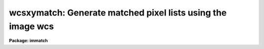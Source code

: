 .. _wcsxymatch:

wcsxymatch: Generate matched pixel lists using the image wcs
============================================================

**Package: immatch**

.. raw:: html

  </tr></table><p>
  <h3>Name</h3>
  <!-- BeginSection: 'NAME' -->
  <p>
  wcsxymatch -- match input and reference image x-y coordinates using the WCS
  </p>
  <!-- EndSection:   'NAME' -->
  <h3>Usage</h3>
  <!-- BeginSection: 'USAGE' -->
  <p>
  wcsxymatch input reference output
  </p>
  <!-- EndSection:   'USAGE' -->
  <h3>Parameters</h3>
  <!-- BeginSection: 'PARAMETERS' -->
  <dl>
  <dt><b>input</b></dt>
  <!-- Sec='PARAMETERS' Level=0 Label='input' Line='input' -->
  <dd>The list of input images containing the input wcs.
  </dd>
  </dl>
  <dl>
  <dt><b>reference</b></dt>
  <!-- Sec='PARAMETERS' Level=0 Label='reference' Line='reference' -->
  <dd>The list of reference images containing the reference wcs. The number of
  reference images must be one or equal to the number of input images.
  </dd>
  </dl>
  <dl>
  <dt><b>output</b></dt>
  <!-- Sec='PARAMETERS' Level=0 Label='output' Line='output' -->
  <dd>The output matched coordinate lists containing:
  1) the logical x-y pixel coordinates of a point
  in the reference image in columns 1 and 2, 2) the logical x-y pixel
  coordinates of the same point in the input image in columns 3 and 4,
  3) the world coordinates of the point in the reference and input
  image in columns 5 and 6. The output coordinate list can be
  input directly to the geomap task. The number of output files must be 
  equal to the number of input images or be the standard output STDOUT.
  </dd>
  </dl>
  <dl>
  <dt><b>coords = <span style="font-family: monospace;">"grid"</span></b></dt>
  <!-- Sec='PARAMETERS' Level=0 Label='coords' Line='coords = "grid"' -->
  <dd>The source of the coordinate list. The options are:
  <dl>
  <dt><b>grid    </b></dt>
  <!-- Sec='PARAMETERS' Level=1 Label='grid' Line='grid    ' -->
  <dd>Generate a list of <i>nx * ny</i> coordinates, evenly spaced over
  the reference image, and beginning and ending at logical coordinates
  <i>xmin</i> and <i>xmax</i> in x and <i>ymin</i> and <i>ymax</i> in y.
  </dd>
  </dl>
  <dl>
  <dt><b>&lt;filename&gt;</b></dt>
  <!-- Sec='PARAMETERS' Level=1 Label='' Line='&lt;filename&gt;' -->
  <dd>The name of the text file containing the world coordinates of a set of
  points in the reference image.
  </dd>
  </dl>
  </dd>
  </dl>
  <dl>
  <dt><b>xmin = INDEF, xmax = INDEF, ymin = INDEF, ymax = INDEF</b></dt>
  <!-- Sec='PARAMETERS' Level=0 Label='xmin' Line='xmin = INDEF, xmax = INDEF, ymin = INDEF, ymax = INDEF' -->
  <dd>The minimum and maximum logical x and logical y coordinates used to generate
  the grid of control points if <i>coords</i> = <span style="font-family: monospace;">"grid"</span>. Xmin, xmax, ymin, and
  ymax default to 1, the number of columns in the reference image, 1, and the
  number of lines in the reference image, respectively.
  </dd>
  </dl>
  <dl>
  <dt><b>nx = 10, ny = 10</b></dt>
  <!-- Sec='PARAMETERS' Level=0 Label='nx' Line='nx = 10, ny = 10' -->
  <dd>The number of points in x and y used to generate the coordinate grid
  if <i>coords</i> = <span style="font-family: monospace;">"grid"</span>.
  </dd>
  </dl>
  <dl>
  <dt><b>wcs = <span style="font-family: monospace;">"world"</span></b></dt>
  <!-- Sec='PARAMETERS' Level=0 Label='wcs' Line='wcs = "world"' -->
  <dd>The world coordinate system of the coordinates.  The options are:
  <dl>
  <dt><b>physical</b></dt>
  <!-- Sec='PARAMETERS' Level=1 Label='physical' Line='physical' -->
  <dd>Physical coordinates are pixel coordinates which are invariant with
  respect to linear transformations of the physical image data.  For example,
  if the reference 
  image is a rotated section of a larger input image, the physical
  coordinates of an object in the reference image are equal to the physical
  coordinates of the same object in the input image, although the logical
  pixel coordinates are different.
  </dd>
  </dl>
  <dl>
  <dt><b>world</b></dt>
  <!-- Sec='PARAMETERS' Level=1 Label='world' Line='world' -->
  <dd>World coordinates are image coordinates which are invariant with
  respect to linear transformations of the physical image data and which
  are in world units, normally decimal degrees for sky projection coordinate
  systems and angstroms for spectral coordinate systems. Obviously if the
  wcs is correct the ra and dec or wavelength and position of an object
  should remain the same not matter how the image
  is linearly transformed. The default world coordinate
  system is either 1) the value of the environment variable <span style="font-family: monospace;">"defwcs"</span> if
  set in the user's IRAF environment (normally it is undefined) and present
  in the image header, 2) the value of the <span style="font-family: monospace;">"system"</span>
  attribute in the image header keyword WAT0_001 if present in the
  image header or, 3) the <span style="font-family: monospace;">"physical"</span> coordinate system.
  Care must be taken that the wcs of the input and
  reference images are compatible, e.g. it makes no sense to
  match the coordinates of a 2D sky projection and a 2D spectral wcs.
  </dd>
  </dl>
  </dd>
  </dl>
  <dl>
  <dt><b>transpose = no</b></dt>
  <!-- Sec='PARAMETERS' Level=0 Label='transpose' Line='transpose = no' -->
  <dd>Force a transpose of the reference image world coordinates before evaluating
  the world to logical coordinate transformation for the input image ? This
  option is useful if there is not enough information in the reference and
  input image headers to tell whether or not the images are transposed with
  respect to each other.
  </dd>
  </dl>
  <dl>
  <dt><b>xcolumn = 1, ycolumn = 2</b></dt>
  <!-- Sec='PARAMETERS' Level=0 Label='xcolumn' Line='xcolumn = 1, ycolumn = 2' -->
  <dd>The columns in the input coordinate list containing the x and y coordinate
  values if <i>coords</i> = &lt;filename&gt;.
  </dd>
  </dl>
  <dl>
  <dt><b>xunits = <span style="font-family: monospace;">""</span>, ls yunits = <span style="font-family: monospace;">""</span></b></dt>
  <!-- Sec='PARAMETERS' Level=0 Label='xunits' Line='xunits = "", ls yunits = ""' -->
  <dd>The units of the x and y coordinates in the input coordinate list 
  if <i>coords</i> = &lt;filename&gt;, by default decimal degrees for sky projection 
  coordinate systems, otherwise any units.
  The options are:
  <dl>
  <dt><b>hours</b></dt>
  <!-- Sec='PARAMETERS' Level=1 Label='hours' Line='hours' -->
  <dd>Input coordinates specified in hours are converted to decimal degrees by
  multiplying by 15.0.
  </dd>
  </dl>
  <dl>
  <dt><b>native</b></dt>
  <!-- Sec='PARAMETERS' Level=1 Label='native' Line='native' -->
  <dd>The internal units of the wcs. No conversions on the input coordinates
  are performed.
  </dd>
  </dl>
  If the units are not specified the default is <span style="font-family: monospace;">"native"</span>.
  </dd>
  </dl>
  <dl>
  <dt><b>xformat = <span style="font-family: monospace;">"%10.3f"</span>, yformat = <span style="font-family: monospace;">"%10.3f"</span></b></dt>
  <!-- Sec='PARAMETERS' Level=0 Label='xformat' Line='xformat = "%10.3f", yformat = "%10.3f"' -->
  <dd>The format of the output logical x and y reference and input pixel
  coordinates in columns 1 and 2 and 3 and 4 respectively. By default the
  coordinates are output right justified in a field of ten spaces with
  3 digits following the decimal point. 
  </dd>
  </dl>
  <dl>
  <dt><b>wxformat = <span style="font-family: monospace;">""</span>, wyformat = <span style="font-family: monospace;">""</span></b></dt>
  <!-- Sec='PARAMETERS' Level=0 Label='wxformat' Line='wxformat = "", wyformat = ""' -->
  <dd>The format of the output world x and y reference and input image coordinates
  in columns 5 and 6 respectively. The internal default formats will give
  reasonable output formats and precision for both sky projection coordinates
  and other types, e.g. spectral coordinates.
  </dd>
  </dl>
  <dl>
  <dt><b>min_sigdigits = 7</b></dt>
  <!-- Sec='PARAMETERS' Level=0 Label='min_sigdigits' Line='min_sigdigits = 7' -->
  <dd>The minimum precision of the output coordinates if, the formatting parameters
  are undefined, or the output world coordinate system is <span style="font-family: monospace;">"world"</span> and the wcs
  format attribute is undefined.
  </dd>
  </dl>
  <dl>
  <dt><b>verbose = yes</b></dt>
  <!-- Sec='PARAMETERS' Level=0 Label='verbose' Line='verbose = yes' -->
  <dd>Print messages about the progress of the task.
  </dd>
  </dl>
  <!-- EndSection:   'PARAMETERS' -->
  <h3>Description</h3>
  <!-- BeginSection: 'DESCRIPTION' -->
  <p>
  WCSXYMATCH matches the logical x and y pixel coordinates of a set of points 
  in the input image <i>input</i> with the logical x and y pixels coordinates
  of the same points in the reference image <i>reference</i>
  using world coordinate information
  in the respective image headers, and writes the results to a coordinate file
  <i>output</i>  suitable for input to the GEOMAP task.
  The input and reference images may be 1D or 2D but must both have
  the same dimensionality.
  </p>
  <p>
  If <i>coords</i> = <span style="font-family: monospace;">"grid"</span>, WCSXYMATCH computes a grid of <i>nx * ny</i> 
  logical x and y pixel coordinates evenly distributed over the 
  logical pixel space of the reference image as defined by the
  <i>xmin</i>, <i>xmax</i>, <i>ymin</i>, <i>ymax</i> parameters.
  The logical x and y pixel reference image coordinates are transformed to the
  world coordinate system defined by <i>wcs</i> using
  world coordinate information stored in the reference image header.
  The world coordinates are then transformed back to the logical x and y pixel
  input image coordinates, using world coordinate system information stored in
  the input image header. 
  </p>
  <p>
  If <i>coords</i> is a file name, WCSXYMATCH reads a list of x and y 
  reference image world coordinates from columns <i>xcolumn</i> and <i>ycolumn</i>
  in the input coordinates file,  and transforms these coordinates to
  <span style="font-family: monospace;">"native"</span> coordinate units using the <i>xunits</i> and <i>yunits</i> parameters.
  The reference image world coordinates are
  transformed to logical reference and input image coordinates
  using the value of the <i>wcs</i> parameter and world coordinate
  information in the reference and input image headers.
  </p>
  <p>
  WCSXYMATCH will terminate with an error if the reference and input images
  are not both either 1D or 2D.
  If the world coordinate system information cannot be read from either
  the reference or input image header, the requested transformations
  from the world &lt;-&gt; logical coordinate systems cannot be compiled for either
  or both images, or the world coordinate systems of the reference and input
  images are fundamentally incompatible in some way, the output logical
  reference and input image coordinates are both set to a grid of points
  spanning the logical pixel space of the input, not the reference image,
  and defining an identify transformation, is written to the output file.
  </p>
  <p>
  The computed reference and input logical coordinates and the
  world coordinates are written to the output file using
  the <i>xformat</i> and <i>yformat</i>, and the <i>wxformat</i> and <i>wxformat</i>
  parameters respectively. If these formats are undefined and, in the
  case of the world coordinates, a format attribute cannot be
  read from either the reference or the input images, the coordinates are
  output with the %g format and <i>min_sigdigits</i> of precision.
  </p>
  <p>
  If the reference and input images are 1D then the 
  output logical and world y coordinates are
  set to 1.
  </p>
  <p>
  If <i>verbose</i> is <span style="font-family: monospace;">"yes"</span> then a title section is written to the output
  file for each set of computed coordinates, along with messages about
  what if anything went wrong with the computation.
  </p>
  <!-- EndSection:   'DESCRIPTION' -->
  <h3>Formats</h3>
  <!-- BeginSection: 'FORMATS' -->
  <p>
  A  format  specification has the form <span style="font-family: monospace;">"%w.dCn"</span>, where w is the field
  width, d is the number of decimal places or the number of digits  of
  precision,  C  is  the  format  code,  and  n is radix character for
  format code <span style="font-family: monospace;">"r"</span> only.  The w and d fields are optional.  The  format
  codes C are as follows:
   
  </p>
  <pre>
  b       boolean (YES or NO)
  c       single character (c or '\c' or '\0nnn')
  d       decimal integer
  e       exponential format (D specifies the precision)
  f       fixed format (D specifies the number of decimal places)
  g       general format (D specifies the precision)
  h       hms format (hh:mm:ss.ss, D = no. decimal places)
  m       minutes, seconds (or hours, minutes) (mm:ss.ss)
  o       octal integer
  rN      convert integer in any radix N
  s       string (D field specifies max chars to print)
  t       advance To column given as field W
  u       unsigned decimal integer
  w       output the number of spaces given by field W
  x       hexadecimal integer
  z       complex format (r,r) (D = precision)
   
  
  
  Conventions for w (field width) specification:
   
      W =  n      right justify in field of N characters, blank fill
          -n      left justify in field of N characters, blank fill
          0n      zero fill at left (only if right justified)
  absent, 0       use as much space as needed (D field sets precision)
   
  Escape sequences (e.g. "\n" for newline):
   
  \b      backspace   (not implemented)
       formfeed
  \n      newline (crlf)
  \r      carriage return
  \t      tab
  \"      string delimiter character
  \'      character constant delimiter character
  \\      backslash character
  \nnn    octal value of character
   
  Examples
   
  %s          format a string using as much space as required
  %-10s       left justify a string in a field of 10 characters
  %-10.10s    left justify and truncate a string in a field of 10 characters
  %10s        right justify a string in a field of 10 characters
  %10.10s     right justify and truncate a string in a field of 10 characters
   
  %7.3f       print a real number right justified in floating point format
  %-7.3f      same as above but left justified
  %15.7e      print a real number right justified in exponential format
  %-15.7e     same as above but left justified
  %12.5g      print a real number right justified in general format
  %-12.5g     same as above but left justified
  
  %h          format as nn:nn:nn.n
  %15h        right justify nn:nn:nn.n in field of 15 characters
  %-15h       left justify nn:nn:nn.n in a field of 15 characters
  %12.2h      right justify nn:nn:nn.nn
  %-12.2h     left justify nn:nn:nn.nn
   
  %H          / by 15 and format as nn:nn:nn.n
  %15H        / by 15 and right justify nn:nn:nn.n in field of 15 characters
  %-15H       / by 15 and left justify nn:nn:nn.n in field of 15 characters
  %12.2H      / by 15 and right justify nn:nn:nn.nn
  %-12.2H     / by 15 and left justify nn:nn:nn.nn
  
  \n          insert a newline
  </pre>
  <!-- EndSection:   'FORMATS' -->
  <h3>References</h3>
  <!-- BeginSection: 'REFERENCES' -->
  <p>
  Additional  information  on  IRAF  world  coordinate  systems including
  more detailed descriptions of the <span style="font-family: monospace;">"logical"</span>, <span style="font-family: monospace;">"physical"</span>, and <span style="font-family: monospace;">"world"</span>
  coordinate systems can be
  found  in  the  help  pages  for  the  WCSEDIT  and  WCRESET  tasks. 
  Detailed   documentation   for  the  IRAF  world  coordinate  system 
  interface MWCS can be found in  the  file  <span style="font-family: monospace;">"iraf$sys/mwcs/MWCS.hlp"</span>.
  This  file  can  be  formatted  and  printed  with the command <span style="font-family: monospace;">"help
  iraf$sys/mwcs/MWCS.hlp fi+ | lprint"</span>.  Information on the spectral
  coordinates systems and their suitability for use with WCSXYMATCH
  can be obtained by typing <span style="font-family: monospace;">"help specwcs | lprint"</span>.
  Details of  the  FITS  header
  world  coordinate  system  interface  can  be  found in the document
  <span style="font-family: monospace;">"World Coordinate Systems Representations Within  the  FITS  Format"</span>
  by Hanisch and Wells, available from our anonymous ftp archive.
      
  </p>
  <!-- EndSection:   'REFERENCES' -->
  <h3>Examples</h3>
  <!-- BeginSection: 'EXAMPLES' -->
  <p>
  1. Compute a matched list of 100 logical x and y coordinates for an X-ray 
  and radio image of the same field, both of which have accurate sky
  projection world coordinate systems. Print the output world coordinates
  in hh:mm:ss.ss and dd:mm:ss.s format
  </p>
  <pre>
  	cl&gt; wcsxymatch image refimage coords wxformat=%12.2H \<br>
  	    wyformat=%12.1h
  </pre>
  <p>
  2. Given a list of ras and decs of objects in the reference image,
  compute a list of matched logical x and y coordinates for the two images,
  both of which have a accurate sky projection wcss. The ras and decs are in
  columns 3 and 4 of the input coordinate file and are in hh:mm:ss.ss and
  dd:mm:ss.s format respectively. Print the output world coordinates
  in the same units as the input.
  </p>
  <pre>
  	cl&gt; wcsxymatch image refimage coords coords=radecs \<br>
  	    xcolumn=3 ycolumn=4 xunits=hours wxformat=%12.2H \<br>
  	    wyformat=%12.1h
  </pre>
  <!-- EndSection:   'EXAMPLES' -->
  <h3>Time requirements</h3>
  <!-- BeginSection: 'TIME REQUIREMENTS' -->
  <!-- EndSection:   'TIME REQUIREMENTS' -->
  <h3>Bugs</h3>
  <!-- BeginSection: 'BUGS' -->
  <!-- EndSection:   'BUGS' -->
  <h3>See also</h3>
  <!-- BeginSection: 'SEE ALSO' -->
  <p>
  tprecess,wcstran,geomap,register,geotran,wcsmap,wregister
  </p>
  
  <!-- EndSection:    'SEE ALSO' -->
  
  <!-- Contents: 'NAME' 'USAGE' 'PARAMETERS' 'DESCRIPTION' 'FORMATS' 'REFERENCES' 'EXAMPLES' 'TIME REQUIREMENTS' 'BUGS' 'SEE ALSO'  -->
  

